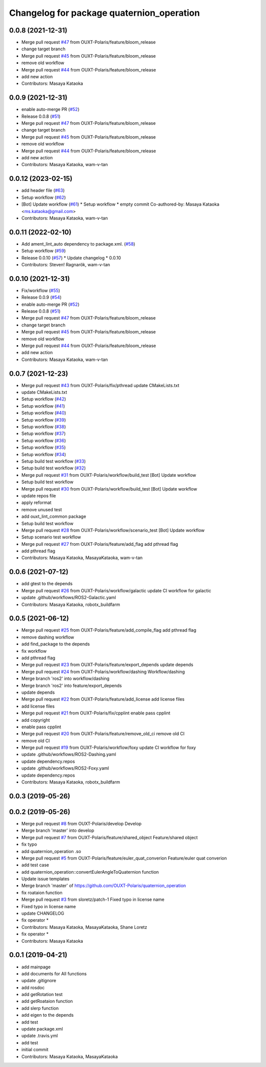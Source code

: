 ^^^^^^^^^^^^^^^^^^^^^^^^^^^^^^^^^^^^^^^^^^
Changelog for package quaternion_operation
^^^^^^^^^^^^^^^^^^^^^^^^^^^^^^^^^^^^^^^^^^

0.0.8 (2021-12-31)
------------------
* Merge pull request `#47 <https://github.com/OUXT-Polaris/quaternion_operation/issues/47>`_ from OUXT-Polaris/feature/bloom_release
* change target branch
* Merge pull request `#45 <https://github.com/OUXT-Polaris/quaternion_operation/issues/45>`_ from OUXT-Polaris/feature/bloom_release
* remove old workflow
* Merge pull request `#44 <https://github.com/OUXT-Polaris/quaternion_operation/issues/44>`_ from OUXT-Polaris/feature/bloom_release
* add new action
* Contributors: Masaya Kataoka

0.0.9 (2021-12-31)
------------------
* enable auto-merge PR (`#52 <https://github.com/OUXT-Polaris/quaternion_operation/issues/52>`_)
* Release 0.0.8 (`#51 <https://github.com/OUXT-Polaris/quaternion_operation/issues/51>`_)
* Merge pull request `#47 <https://github.com/OUXT-Polaris/quaternion_operation/issues/47>`_ from OUXT-Polaris/feature/bloom_release
* change target branch
* Merge pull request `#45 <https://github.com/OUXT-Polaris/quaternion_operation/issues/45>`_ from OUXT-Polaris/feature/bloom_release
* remove old workflow
* Merge pull request `#44 <https://github.com/OUXT-Polaris/quaternion_operation/issues/44>`_ from OUXT-Polaris/feature/bloom_release
* add new action
* Contributors: Masaya Kataoka, wam-v-tan

0.0.12 (2023-02-15)
-------------------
* add header file (`#63 <https://github.com/OUXT-Polaris/quaternion_operation/issues/63>`_)
* Setup workflow (`#62 <https://github.com/OUXT-Polaris/quaternion_operation/issues/62>`_)
* [Bot] Update workflow (`#61 <https://github.com/OUXT-Polaris/quaternion_operation/issues/61>`_)
  * Setup workflow
  * empty commit
  Co-authored-by: Masaya Kataoka <ms.kataoka@gmail.com>
* Contributors: Masaya Kataoka, wam-v-tan

0.0.11 (2022-02-10)
-------------------
* Add ament_lint_auto dependency to package.xml. (`#58 <https://github.com/OUXT-Polaris/quaternion_operation/issues/58>`_)
* Setup workflow (`#59 <https://github.com/OUXT-Polaris/quaternion_operation/issues/59>`_)
* Release 0.0.10 (`#57 <https://github.com/OUXT-Polaris/quaternion_operation/issues/57>`_)
  * Update changelog
  * 0.0.10
* Contributors: Steven! Ragnarök, wam-v-tan

0.0.10 (2021-12-31)
-------------------
* Fix/workflow (`#55 <https://github.com/OUXT-Polaris/quaternion_operation/issues/55>`_)
* Release 0.0.9 (`#54 <https://github.com/OUXT-Polaris/quaternion_operation/issues/54>`_)
* enable auto-merge PR (`#52 <https://github.com/OUXT-Polaris/quaternion_operation/issues/52>`_)
* Release 0.0.8 (`#51 <https://github.com/OUXT-Polaris/quaternion_operation/issues/51>`_)
* Merge pull request `#47 <https://github.com/OUXT-Polaris/quaternion_operation/issues/47>`_ from OUXT-Polaris/feature/bloom_release
* change target branch
* Merge pull request `#45 <https://github.com/OUXT-Polaris/quaternion_operation/issues/45>`_ from OUXT-Polaris/feature/bloom_release
* remove old workflow
* Merge pull request `#44 <https://github.com/OUXT-Polaris/quaternion_operation/issues/44>`_ from OUXT-Polaris/feature/bloom_release
* add new action
* Contributors: Masaya Kataoka, wam-v-tan

0.0.7 (2021-12-23)
------------------
* Merge pull request `#43 <https://github.com/OUXT-Polaris/quaternion_operation/issues/43>`_ from OUXT-Polaris/fix/pthread
  update CMakeLists.txt
* update CMakeLists.txt
* Setup workflow (`#42 <https://github.com/OUXT-Polaris/quaternion_operation/issues/42>`_)
* Setup workflow (`#41 <https://github.com/OUXT-Polaris/quaternion_operation/issues/41>`_)
* Setup workflow (`#40 <https://github.com/OUXT-Polaris/quaternion_operation/issues/40>`_)
* Setup workflow (`#39 <https://github.com/OUXT-Polaris/quaternion_operation/issues/39>`_)
* Setup workflow (`#38 <https://github.com/OUXT-Polaris/quaternion_operation/issues/38>`_)
* Setup workflow (`#37 <https://github.com/OUXT-Polaris/quaternion_operation/issues/37>`_)
* Setup workflow (`#36 <https://github.com/OUXT-Polaris/quaternion_operation/issues/36>`_)
* Setup workflow (`#35 <https://github.com/OUXT-Polaris/quaternion_operation/issues/35>`_)
* Setup workflow (`#34 <https://github.com/OUXT-Polaris/quaternion_operation/issues/34>`_)
* Setup build test workflow (`#33 <https://github.com/OUXT-Polaris/quaternion_operation/issues/33>`_)
* Setup build test workflow (`#32 <https://github.com/OUXT-Polaris/quaternion_operation/issues/32>`_)
* Merge pull request `#31 <https://github.com/OUXT-Polaris/quaternion_operation/issues/31>`_ from OUXT-Polaris/workflow/build_test
  [Bot] Update workflow
* Setup build test workflow
* Merge pull request `#30 <https://github.com/OUXT-Polaris/quaternion_operation/issues/30>`_ from OUXT-Polaris/workflow/build_test
  [Bot] Update workflow
* update repos file
* apply reformat
* remove unused test
* add ouxt_lint_common package
* Setup build test workflow
* Merge pull request `#28 <https://github.com/OUXT-Polaris/quaternion_operation/issues/28>`_ from OUXT-Polaris/workflow/scenario_test
  [Bot] Update workflow
* Setup scenario test workflow
* Merge pull request `#27 <https://github.com/OUXT-Polaris/quaternion_operation/issues/27>`_ from OUXT-Polaris/feature/add_flag
  add pthread flag
* add pthread flag
* Contributors: Masaya Kataoka, MasayaKataoka, wam-v-tan

0.0.6 (2021-07-12)
------------------
* add gtest to the depends
* Merge pull request `#26 <https://github.com/OUXT-Polaris/quaternion_operation/issues/26>`_ from OUXT-Polaris/workflow/galactic
  update CI workflow for galactic
* update .github/workflows/ROS2-Galactic.yaml
* Contributors: Masaya Kataoka, robotx_buildfarm

0.0.5 (2021-06-12)
------------------
* Merge pull request `#25 <https://github.com/OUXT-Polaris/quaternion_operation/issues/25>`_ from OUXT-Polaris/feature/add_compile_flag
  add pthread flag
* remove dashing workflow
* add find_package to the depends
* fix workflow
* add pthread flag
* Merge pull request `#23 <https://github.com/OUXT-Polaris/quaternion_operation/issues/23>`_ from OUXT-Polaris/feature/export_depends
  update depends
* Merge pull request `#24 <https://github.com/OUXT-Polaris/quaternion_operation/issues/24>`_ from OUXT-Polaris/workflow/dashing
  Workflow/dashing
* Merge branch 'ros2' into workflow/dashing
* Merge branch 'ros2' into feature/export_depends
* update depends
* Merge pull request `#22 <https://github.com/OUXT-Polaris/quaternion_operation/issues/22>`_ from OUXT-Polaris/feature/add_license
  add license files
* add license files
* Merge pull request `#21 <https://github.com/OUXT-Polaris/quaternion_operation/issues/21>`_ from OUXT-Polaris/fix/cpplint
  enable pass cpplint
* add copyright
* enable pass cpplint
* Merge pull request `#20 <https://github.com/OUXT-Polaris/quaternion_operation/issues/20>`_ from OUXT-Polaris/feature/remove_old_ci
  remove old CI
* remove old CI
* Merge pull request `#19 <https://github.com/OUXT-Polaris/quaternion_operation/issues/19>`_ from OUXT-Polaris/workflow/foxy
  update CI workflow for foxy
* update .github/workflows/ROS2-Dashing.yaml
* update dependency.repos
* update .github/workflows/ROS2-Foxy.yaml
* update dependency.repos
* Contributors: Masaya Kataoka, robotx_buildfarm

0.0.3 (2019-05-26)
------------------

0.0.2 (2019-05-26)
------------------
* Merge pull request `#8 <https://github.com/OUXT-Polaris/quaternion_operation/issues/8>`_ from OUXT-Polaris/develop
  Develop
* Merge branch 'master' into develop
* Merge pull request `#7 <https://github.com/OUXT-Polaris/quaternion_operation/issues/7>`_ from OUXT-Polaris/feature/shared_object
  Feature/shared object
* fix typo
* add quaternion_operation .so
* Merge pull request `#5 <https://github.com/OUXT-Polaris/quaternion_operation/issues/5>`_ from OUXT-Polaris/feature/euler_quat_converion
  Feature/euler quat converion
* add test case
* add quaternion_operation::convertEulerAngleToQuaternion function
* Update issue templates
* Merge branch 'master' of https://github.com/OUXT-Polaris/quaternion_operation
* fix roataion function
* Merge pull request `#3 <https://github.com/OUXT-Polaris/quaternion_operation/issues/3>`_ from sloretz/patch-1
  Fixed typo in license name
* Fixed typo in license name
* update CHANGELOG
* fix operator *
* Contributors: Masaya Kataoka, MasayaKataoka, Shane Loretz

* fix operator *
* Contributors: Masaya Kataoka

0.0.1 (2019-04-21)
------------------
* add mainpage
* add documents for All functions
* update .gitignore
* add rosdoc
* add getRotation test
* add getRoataion function
* add slerp function
* add eigen to the depends
* add test
* update package.xml
* update .travis.yml
* add test
* initial commit
* Contributors: Masaya Kataoka, MasayaKataoka
